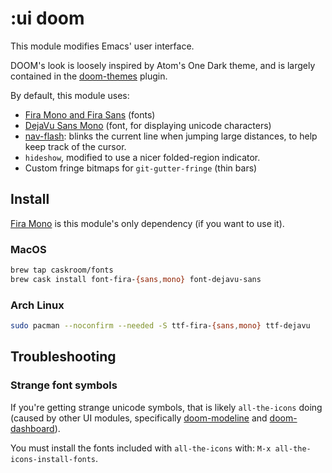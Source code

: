 * :ui doom

This module modifies Emacs' user interface.

DOOM's look is loosely inspired by Atom's One Dark theme, and is largely contained in the [[https://github.com/hlissner/emacs-doom-theme/][doom-themes]] plugin.

By default, this module uses:

+ [[https://github.com/mozilla/Fira][Fira Mono and Fira Sans]] (fonts)
+ [[https://dejavu-fonts.github.io/][DejaVu Sans Mono]] (font, for displaying unicode characters)
+ [[https://github.com/rolandwalker/nav-flash][nav-flash]]: blinks the current line when jumping large distances, to help keep track of the cursor.
+ ~hideshow~, modified to use a nicer folded-region indicator.
+ Custom fringe bitmaps for ~git-gutter-fringe~ (thin bars)

** Install
[[https://github.com/mozilla/Fira][Fira Mono]] is this module's only dependency (if you want to use it).

*** MacOS
#+BEGIN_SRC sh :tangle (if (doom-system-os 'macos) "yes")
brew tap caskroom/fonts
brew cask install font-fira-{sans,mono} font-dejavu-sans
#+END_SRC

*** Arch Linux
#+BEGIN_SRC sh :dir /sudo:: :tangle (if (doom-system-os 'arch) "yes")
sudo pacman --noconfirm --needed -S ttf-fira-{sans,mono} ttf-dejavu
#+END_SRC

** Troubleshooting
*** Strange font symbols
If you're getting strange unicode symbols, that is likely ~all-the-icons~ doing (caused by other UI modules, specifically [[../doom-modeline][doom-modeline]] and [[../doom-dashboard][doom-dashboard]]).

You must install the fonts included with ~all-the-icons~ with: ~M-x all-the-icons-install-fonts~.
